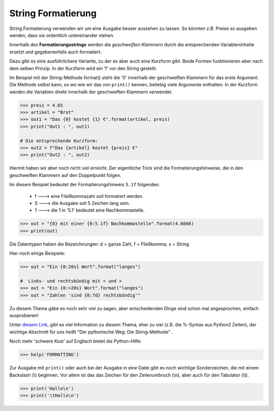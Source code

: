 ﻿.. _py-format:

.. index:: string, format, formatierung, formatanweisung 

###################
String Formatierung
###################

String Formatierung verwenden wir um  eine Ausgabe besser aussehen zu lassen.
So könnten z.B. Preise so ausgeben werden, dass sie ordentlich untereinander stehen.

Innerhalb des **Formatierungsstrings** werden die `geschweiften Klammern` durch die
entsprechenden Variableninhalte ersetzt und gegebenenfalls auch formatiert.

Dazu gibt es eine ausführlichere Variante, zu der es aber auch eine Kurzform gibt.
Beide Formen funktionieren aber nach dem selben Prinzip. In der Kurzform wird ein 'f' vor den String gestellt.

Im Beispiel mit der String-Methode format() steht die '0' innerhalb der geschweiften Klammern für das erste Argument.
Die Methode selbst kann, so wo wie wir das von ``print()`` kennen, beliebig viele Argumente enthalten.
In der Kurzform werden die Variablen direkt innerhalb der geschweiften Klammern verwendet.

.. code:: python

   >>> preis = 4.65
   >>> artikel = "Brot"
   >>> out1 = "Das {0} kostet {1} €".format(artikel, preis)
   >>> print("Out1 : ", out1)

   # Die entsprechende Kurzform:
   >>> out2 = f"Das {artikel} kostet {preis} €"
   >>> print("Out2 : ", out2)

Hiermit haben wir aber noch nicht viel erreicht. 
Der eigentliche Trick sind die Formatierungshinweise,
die in den geschweiften Klammern auf den Doppelpunkt folgen.

Im diesem Beispiel bedeutet der Formatierungshinweis ``5.1f`` folgendes:

    * f --->  eine Fließkommazahl soll formatiert werden.

    * 5 --->  die Ausgabe soll 5 Zeichen lang sein.

    * 1 --->  die 1 in '5.1' bedeutet eine Nachkommastelle.

.. code:: python

   >>> out = "{0} mit einer {0:5.1f} Nachkommastelle".format(4.6666)
   >>> print(out)


Die Datentypen haben die Bezeichnungen:  d = ganze Zahl, f = Fließkomma, s = String

Hier noch einige Beispiele:

.. code:: python

    >>> out = "Ein {0:20s} Wort".format("langes")

    #  Links- und rechtsbündig mit < und >
    >>> out = "Ein {0:>20s} Wort".format("langes")
    >>> out = "Zahlen 'sind {0:7d} rechtsbündig'"


Zu diesem Thema gäbe es noch sehr viel zu sagen, aber entscheidenden Dinge sind schon mal
angesprochen, einfach ausprobieren!

Unter `diesem Link <https://www.python-kurs.eu/python3_formatierte_ausgabe.php>`_,
gibt es viel Information zu diesem Thema, eher zu viel (z.B. die %-Syntax aus Python2 Zeiten),
der wichtige Abschnitt für uns heißt "Der pythonische Weg: Die String-Methode" .

Noch mehr 'schwere Kost' auf Englisch bietet die Python-Hilfe:

.. code:: python

    >>> help('FORMATTING')

Zur Ausgabe mit ``print()`` oder auch bei der Ausgabe in eine Datei gibt es noch
wichtige Sonderzeichen, die mit einem Backslash (\\) beginnen.
Vor allem ist das das Zeichen für den Zeilenumbruch (\\n), aber auch 
für den Tabulator (\\t).

.. code:: python

    >>> print('Hallo\n')
    >>> print('\tHallo\n')

